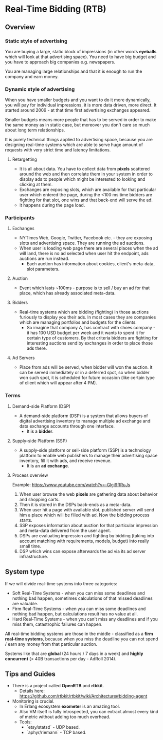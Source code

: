 * Real-Time Bidding (RTB)

** Overview

*** Static style of advertising

You are buying a large, static block of impressions (in other words *eyeballs*
which will look at that advertising space). You need to have big budget and you
have to approach big companies e.g. newspapers.

You are managing large relationships and that it is enough to run the company
and earn money.

*** Dynamic style of advertising

When you have smaller budgets and you want to do it more dynamically, you will
pay for individual impressions, it is more data driven, more direct. It started
around 2009 - at that time first advertising exchanges appeared.

Smaller budgets means more people that has to be served in order to make the
same money as in static case, but moreover you don't care so much about long
term relationships.

It is purely technical things applied to advertising space, because you are
designing real-time systems which are able to serve huge amount of requests with
very strict time and latency limitations.

**** Retargetting

- It is all about data. You have to collect data from *pixels* scattered around
  the web and then correlate them in your system in order to display ads to
  people which might be interested to looking and clicking at them.
- Exchanges are exposing slots, which are available for that particular user
  which entered the page, during the <100 ms time bidders are fighting for that
  slot, one wins and that back-end will serve the ad.
- It happens during the page load.

*** Participants

**** Exchanges

- NYTimes Web, Google, Twitter, Facebook etc. - they are exposing slots and
  advertising space. They are running the ad auctions.
- When user is loading web page there are several places when the ad will land,
  there is no ad selected when user hit the endpoint, ads auctions are run
  instead.
  - Each auction has information about cookies, client's meta-data, slot
    parameters.

**** Auction

- Event which lasts ~100ms - purpose is to sell / buy an ad for that place,
  which has already associated meta-data.

**** Bidders

- Real-time systems which are bidding (fighting) in those auctions furiously to
  display you their ads. In most cases they are companies which are managing
  portfolios and budgets for the clients.
  - So imagine that company A, has contract with shoes company - it has 100 USD
    budget per week and it wants to spent it for certain type of customers. By
    that criteria bidders are fighting for interesting auctions send by
    exchanges in order to place those ads there.

**** Ad Servers

- Place from ads will be served, when bidder will won the auction. It can be
  served immediately or in a deferred spot, so when bidder won such spot, it is
  scheduled for future occasion (like certain type of client which will appear
  after 4 PM).

*** Terms

**** Demand-side Platform (DSP)

- A demand-side platform (DSP) is a system that allows buyers of digital
  advertising inventory to manage multiple ad exchange and data exchange
  accounts through one interface.
  - It is a *bidder*.

**** Supply-side Platform (SSP)

- A supply-side platform or sell-side platform (SSP) is a technology platform to
  enable web publishers to manage their advertising space inventory, fill it
  with ads, and receive revenue.
  - It is an *ad exchange*.

**** Process overview

Example: https://www.youtube.com/watch?v=-Glgi9RRuJs

1. When user browse the web *pixels* are gathering data about behavior and
   shopping carts.
2. Then it is stored in the DSPs back-ends as a meta-data.
3. When user hit a page with available slot, published server will send him a
   place which will be filled with ad. Now the bidding process starts.
4. SSP exposes information about auction for that particular impression and
   meta-data delivered from the user agent.
5. DSPs are evaluating impression and fighting by bidding (taking into account
   matching with requirements, models, budget) into really small time.
6. DSP which wins can expose afterwards the ad via its ad server infrastructure.

** System type

If we will divide real-time systems into three categories:

- Soft Real-Time Systems - when you can miss some deadlines and nothing bad
  happen, sometimes calculations of that missed deadlines are valuable.
- Firm Real-Time Systems - when you can miss some deadlines and nothing bad
  happen, but calculations result has no value at all.
- Hard Real-Time Systems - when you can't miss any deadlines and if you miss
  them, catastrophic failures can happen.

All real-time bidding systems are those in the middle - classified as a *firm
real-time systems*, because when you miss the deadline you can not spend / earn
any money from that particular auction.

Systems like that are *global* (24 hours / 7 days in a week) and *highly
concurrent* (> 40B transactions per day - AdRoll 2014).

** Tips and Guides

- There is a project called *OpenRTB* and *rtbkit*.
  - Details here: https://github.com/rtbkit/rtbkit/wiki/Architecture#bidding-agent
- Monitoring is crucial.
  - In Erlang ecosystem *exometer* is an amazing tool.
  - Also VM itself is fully introspected, you can extract almost every kind of
    metric without adding too much overhead.
  - Tools:
    - `etsy/statsd` - UDP based.
    - `aphyr/riemann` - TCP based.
